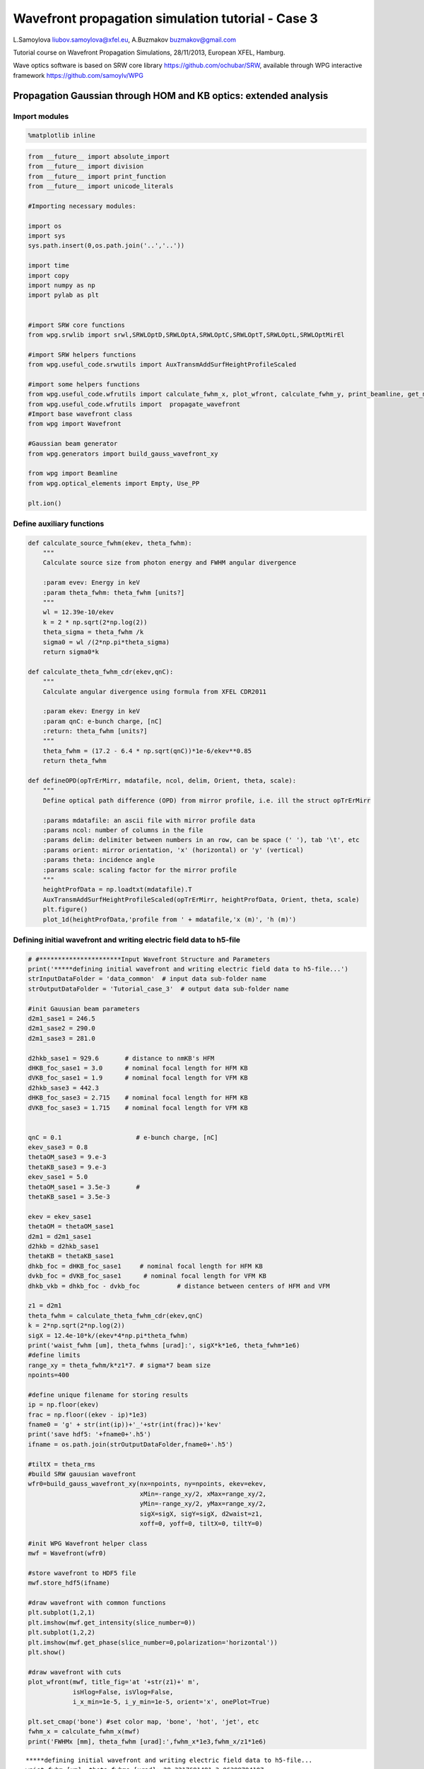 
Wavefront propagation simulation tutorial - Case 3
==================================================

L.Samoylova liubov.samoylova@xfel.eu, A.Buzmakov buzmakov@gmail.com

Tutorial course on Wavefront Propagation Simulations, 28/11/2013,
European XFEL, Hamburg.

Wave optics software is based on SRW core library
https://github.com/ochubar/SRW, available through WPG interactive
framework https://github.com/samoylv/WPG

Propagation Gaussian through HOM and KB optics: extended analysis
-----------------------------------------------------------------

Import modules
~~~~~~~~~~~~~~

.. code:: python

    %matplotlib inline

.. code:: python

    from __future__ import absolute_import
    from __future__ import division
    from __future__ import print_function
    from __future__ import unicode_literals
    
    #Importing necessary modules:
    
    import os
    import sys
    sys.path.insert(0,os.path.join('..','..'))
    
    import time
    import copy
    import numpy as np
    import pylab as plt
    
    
    #import SRW core functions
    from wpg.srwlib import srwl,SRWLOptD,SRWLOptA,SRWLOptC,SRWLOptT,SRWLOptL,SRWLOptMirEl
    
    #import SRW helpers functions
    from wpg.useful_code.srwutils import AuxTransmAddSurfHeightProfileScaled
    
    #import some helpers functions
    from wpg.useful_code.wfrutils import calculate_fwhm_x, plot_wfront, calculate_fwhm_y, print_beamline, get_mesh, plot_1d, plot_2d
    from wpg.useful_code.wfrutils import  propagate_wavefront
    #Import base wavefront class
    from wpg import Wavefront
    
    #Gaussian beam generator
    from wpg.generators import build_gauss_wavefront_xy
    
    from wpg import Beamline
    from wpg.optical_elements import Empty, Use_PP
    
    plt.ion()

Define auxiliary functions
~~~~~~~~~~~~~~~~~~~~~~~~~~

.. code:: python

    def calculate_source_fwhm(ekev, theta_fwhm):
        """
        Calculate source size from photon energy and FWHM angular divergence
        
        :param evev: Energy in keV
        :param theta_fwhm: theta_fwhm [units?] 
        """
        wl = 12.39e-10/ekev
        k = 2 * np.sqrt(2*np.log(2))
        theta_sigma = theta_fwhm /k
        sigma0 = wl /(2*np.pi*theta_sigma)
        return sigma0*k
    
    def calculate_theta_fwhm_cdr(ekev,qnC):
        """
        Calculate angular divergence using formula from XFEL CDR2011
        
        :param ekev: Energy in keV
        :param qnC: e-bunch charge, [nC]
        :return: theta_fwhm [units?]
        """
        theta_fwhm = (17.2 - 6.4 * np.sqrt(qnC))*1e-6/ekev**0.85
        return theta_fwhm
    
    def defineOPD(opTrErMirr, mdatafile, ncol, delim, Orient, theta, scale):
        """
        Define optical path difference (OPD) from mirror profile, i.e. ill the struct opTrErMirr
        
        :params mdatafile: an ascii file with mirror profile data
        :params ncol: number of columns in the file
        :params delim: delimiter between numbers in an row, can be space (' '), tab '\t', etc
        :params orient: mirror orientation, 'x' (horizontal) or 'y' (vertical)
        :params theta: incidence angle
        :params scale: scaling factor for the mirror profile    
        """
        heightProfData = np.loadtxt(mdatafile).T
        AuxTransmAddSurfHeightProfileScaled(opTrErMirr, heightProfData, Orient, theta, scale)
        plt.figure()
        plot_1d(heightProfData,'profile from ' + mdatafile,'x (m)', 'h (m)')


Defining initial wavefront and writing electric field data to h5-file
~~~~~~~~~~~~~~~~~~~~~~~~~~~~~~~~~~~~~~~~~~~~~~~~~~~~~~~~~~~~~~~~~~~~~

.. code:: python

    # #**********************Input Wavefront Structure and Parameters
    print('*****defining initial wavefront and writing electric field data to h5-file...')
    strInputDataFolder = 'data_common'  # input data sub-folder name
    strOutputDataFolder = 'Tutorial_case_3'  # output data sub-folder name
    
    #init Gauusian beam parameters
    d2m1_sase1 = 246.5
    d2m1_sase2 = 290.0
    d2m1_sase3 = 281.0
    
    d2hkb_sase1 = 929.6       # distance to nmKB's HFM
    dHKB_foc_sase1 = 3.0      # nominal focal length for HFM KB
    dVKB_foc_sase1 = 1.9      # nominal focal length for VFM KB
    d2hkb_sase3 = 442.3
    dHKB_foc_sase3 = 2.715    # nominal focal length for HFM KB
    dVKB_foc_sase3 = 1.715    # nominal focal length for VFM KB
    
    
    qnC = 0.1                    # e-bunch charge, [nC]
    ekev_sase3 = 0.8
    thetaOM_sase3 = 9.e-3
    thetaKB_sase3 = 9.e-3
    ekev_sase1 = 5.0
    thetaOM_sase1 = 3.5e-3       # 
    thetaKB_sase1 = 3.5e-3
    
    ekev = ekev_sase1
    thetaOM = thetaOM_sase1
    d2m1 = d2m1_sase1
    d2hkb = d2hkb_sase1
    thetaKB = thetaKB_sase1
    dhkb_foc = dHKB_foc_sase1     # nominal focal length for HFM KB
    dvkb_foc = dVKB_foc_sase1      # nominal focal length for VFM KB
    dhkb_vkb = dhkb_foc - dvkb_foc          # distance between centers of HFM and VFM
    
    z1 = d2m1
    theta_fwhm = calculate_theta_fwhm_cdr(ekev,qnC)
    k = 2*np.sqrt(2*np.log(2))
    sigX = 12.4e-10*k/(ekev*4*np.pi*theta_fwhm) 
    print('waist_fwhm [um], theta_fwhms [urad]:', sigX*k*1e6, theta_fwhm*1e6)
    #define limits
    range_xy = theta_fwhm/k*z1*7. # sigma*7 beam size
    npoints=400
    
    #define unique filename for storing results
    ip = np.floor(ekev)
    frac = np.floor((ekev - ip)*1e3)
    fname0 = 'g' + str(int(ip))+'_'+str(int(frac))+'kev'
    print('save hdf5: '+fname0+'.h5')
    ifname = os.path.join(strOutputDataFolder,fname0+'.h5')
    
    #tiltX = theta_rms
    #build SRW gauusian wavefront
    wfr0=build_gauss_wavefront_xy(nx=npoints, ny=npoints, ekev=ekev,
                                  xMin=-range_xy/2, xMax=range_xy/2,
                                  yMin=-range_xy/2, yMax=range_xy/2,
                                  sigX=sigX, sigY=sigX, d2waist=z1,
                                  xoff=0, yoff=0, tiltX=0, tiltY=0)    
    
    #init WPG Wavefront helper class
    mwf = Wavefront(wfr0)
    
    #store wavefront to HDF5 file 
    mwf.store_hdf5(ifname)
    
    #draw wavefront with common functions
    plt.subplot(1,2,1)
    plt.imshow(mwf.get_intensity(slice_number=0))
    plt.subplot(1,2,2)
    plt.imshow(mwf.get_phase(slice_number=0,polarization='horizontal'))
    plt.show()
    
    #draw wavefront with cuts
    plot_wfront(mwf, title_fig='at '+str(z1)+' m',
                isHlog=False, isVlog=False,
                i_x_min=1e-5, i_y_min=1e-5, orient='x', onePlot=True)
    
    plt.set_cmap('bone') #set color map, 'bone', 'hot', 'jet', etc
    fwhm_x = calculate_fwhm_x(mwf)
    print('FWHMx [mm], theta_fwhm [urad]:',fwhm_x*1e3,fwhm_x/z1*1e6)


.. parsed-literal::

    *****defining initial wavefront and writing electric field data to h5-file...
    waist_fwhm [um], theta_fwhms [urad]: 28.3217691481 3.86399794107
    save hdf5: g5_0kev.h5



.. image:: output_9_1.png


.. parsed-literal::

    FWHMx [mm]: 0.943784566665
    FWHMy [mm]: 0.943784566665
    Coordinates of center, [mm]: 0.0035480622807 0.0035480622807
    stepX, stepY [um]: 7.096124561394084 7.096124561394084 
    
    R-space
    FWHMx [mm], theta_fwhm [urad]: 0.943784566665 3.82874063556



.. image:: output_9_3.png


Defining optical beamline(s)
~~~~~~~~~~~~~~~~~~~~~~~~~~~~

.. code:: python

    print('*****Defining optical beamline(s) ...')
    
    z2 = d2hkb - d2m1
    
    DriftM1_KB = SRWLOptD(z2) #Drift from first offset mirror (M1) to exp hall
    horApM1 = 0.8*thetaOM
    opApM1 = SRWLOptA('r', 'a', horApM1, range_xy)  # clear aperture of the Offset Mirror(s)
    horApKB = 0.8 * thetaKB # Aperture of the KB system, CA 0.8 m
    opApKB = SRWLOptA('r', 'a', horApKB, horApKB)  # clear aperture of the Offset Mirror(s)
    
    #Wavefront Propagation Parameters:
    #[0]:  Auto-Resize (1) or not (0) Before propagation
    #[1]:  Auto-Resize (1) or not (0) After propagation
    #[2]:  Relative Precision for propagation with Auto-Resizing (1. is nominal)
    #[3]:  Allow (1) or not (0) for semi-analytical treatment of quadratic phase terms at propagation
    #[4]:  Do any Resizing on Fourier side, using FFT, (1) or not (0)
    #[5]:  Horizontal Range modification factor at Resizing (1. means no modification)
    #[6]:  Horizontal Resolution modification factor at Resizing
    #[7]:  Vertical Range modification factor at Resizing
    #[8]:  Vertical Resolution modification factor at Resizing
    #[9]:  Type of wavefront Shift before Resizing (not yet implemented)
    #[10]: New Horizontal wavefront Center position after Shift (not yet implemented)
    #[11]: New Vertical wavefront Center position after Shift (not yet implemented)
    #                 [ 0] [1] [2]  [3] [4] [5]  [6]  [7]  [8]  [9] [10] [11] 
    ppM1 =            [ 0,  0, 1.0,  0,  0, 1.0, 1.0, 1.0, 1.0,  0,  0,   0]
    ppTrErM1 =        [ 0,  0, 1.0,  0,  0, 1.0, 1.0, 1.0, 1.0,  0,  0,   0]
    ppDriftM1_KB =    [ 0,  0, 1.0,  1,  0, 2.4, 1.8, 2.4, 1.8,  0,  0,   0]
    ppApKB =          [ 0,  0, 1.0,  0,  0, 0.6, 8.0, 0.6, 4.0,  0,  0,   0]
    ppHKB =           [ 0,  0, 1.0,  1,  0, 1.0, 1.0, 1.0, 1.0,  0,  0,   0]
    ppTrErHKB =       [ 0,  0, 1.0,  0,  0, 1.0, 1.0, 1.0, 1.0,  0,  0,   0]
    ppDrift_HKB_foc = [ 0,  0, 1.0,  1,  0, 1.0, 1.0, 1.0, 1.0,  0,  0,   0]
    ppDrift_KB =      [ 0,  0, 1.0,  1,  0, 1.0, 1.0, 1.0, 1.0,  0,  0,   0]
    ppVKB =           [ 0,  0, 1.0,  0,  0, 1.0, 1.0, 1.0, 1.0,  0,  0,   0]
    ppTrErVKB =       [ 0,  0, 1.0,  0,  0, 1.0, 1.0, 1.0, 1.0,  0,  0,   0]
    ppDrift_foc =     [ 0,  0, 1.0,  1,  0, 1.0, 1.0, 1.0, 1.0,  0,  0,   0]
    #ppFin  =          [ 0,  0, 1.0,  0,  0, 0.05,5.0, 0.05,5.0,  0,  0,   0]
    ppFin =           [ 0,  0, 1.0,  0,  1, .01, 20.0, .01, 20.0,  0,  0,   0]
    
    optBL0 = SRWLOptC([opApM1,  DriftM1_KB], 
                        [ppM1,ppDriftM1_KB]) 
    
    scale = 2     #5 mirror profile scaling factor 
    print('*****HOM1 data for BL1 beamline ')
    opTrErM1 = SRWLOptT(1500, 100, horApM1, range_xy)
    #defineOPD(opTrErM1, os.path.join(strInputDataFolder,'mirror1.dat'), 2, '\t', 'x',  thetaOM, scale)
    defineOPD(opTrErM1, os.path.join(strInputDataFolder,'mirror2.dat'), 2, ' ', 'x',  thetaOM, scale)
    opdTmp=np.array(opTrErM1.arTr)[1::2].reshape(opTrErM1.mesh.ny,opTrErM1.mesh.nx)
    plt.figure()
    plot_2d(opdTmp, opTrErM1.mesh.xStart*1e3,opTrErM1.mesh.xFin*1e3,opTrErM1.mesh.yStart*1e3,opTrErM1.mesh.yFin*1e3,
            'OPD [m]', 'x (mm)', 'y (mm)')  
    
    optBL1 = SRWLOptC([opApM1,opTrErM1,  DriftM1_KB], 
                        [ppM1,ppTrErM1,ppDriftM1_KB]) 
    
    dhkb_vkb = dhkb_foc - dvkb_foc          # distance between centers of HFM and VFM
    d2vkb = d2hkb +  dhkb_vkb
    vkbfoc =  1. /(1./dvkb_foc + 1. / d2vkb) # for thin lens approx
    hkbfoc =  1. /(1./dhkb_foc + 1. / d2hkb) # for thin lens approx 
    
    z3 = dhkb_vkb
    z4 = vkbfoc #distance to focal plane
    
    #HKB = SRWLOptMirEl(_p=d2hkb, _q=dhkb_foc, _ang_graz=thetaKB, _r_sag=1.e+40, _size_tang=0.85, _nvx=cos(thetaKB), _nvy=0, _nvz=-sin(thetaKB), _tvx=-sin(thetaKB), _tvy=0, _x=0, _y=0, _treat_in_out=1) #HKB Ellipsoidal Mirror
    #VKB = SRWLOptMirEl(_p=d2vkb, _q=dvkb_foc, _ang_graz=thetaKB, _r_sag=1.e+40, _size_tang=0.85, _nvx=0, _nvy=cos(thetaKB), _nvz=-sin(thetaKB), _tvx=0, _tvy=-sin(thetaKB), _x=0, _y=0, _treat_in_out=1) #VKB Ellipsoidal Mirror
    HKB = SRWLOptL(hkbfoc) #HKB as Thin Lens
    VKB = SRWLOptL(1e23,vkbfoc) #VKB as Thin Lens
    Drift_KB  = SRWLOptD(z3)
    Drift_foc = SRWLOptD(z4)
    optBL2 = SRWLOptC([opApM1,opTrErM1,  DriftM1_KB,opApKB, HKB,   Drift_KB,  VKB,  Drift_foc], 
                        [ppM1,ppTrErM1,ppDriftM1_KB,ppApKB,ppHKB,ppDrift_KB,ppVKB,ppDrift_foc,ppFin]) 



.. parsed-literal::

    *****Defining optical beamline(s) ...
    *****HOM1 data for BL1 beamline 



.. image:: output_11_1.png



.. image:: output_11_2.png


Propagating through BL0 beamline. Ideal mirror: HOM as an aperture
~~~~~~~~~~~~~~~~~~~~~~~~~~~~~~~~~~~~~~~~~~~~~~~~~~~~~~~~~~~~~~~~~~

.. code:: python

    print('*****Ideal mirror: HOM as an aperture')
    bPlotted = False
    isHlog = False
    isVlog = False
    bSaved = True
    optBL = optBL0
    strBL = 'bl0'
    pos_title = 'at exp hall wall'
    print('*****setting-up optical elements, beamline:', strBL)
    bl = Beamline(optBL)
    print(bl)
    
    if bSaved:
        out_file_name = os.path.join(strOutputDataFolder, fname0+'_'+strBL+'.h5')
        print('save hdf5:', out_file_name)
    else:
        out_file_name = None
        
    startTime = time.time()
    mwf = propagate_wavefront(ifname, bl,out_file_name)
    print('propagation lasted:', round((time.time() - startTime) / 6.) / 10., 'min')


.. parsed-literal::

    *****Ideal mirror: HOM as an aperture
    *****setting-up optical elements, beamline: bl0
    Optical Element: Aperture / Obstacle
    Prop. parameters = [0, 0, 1.0, 0, 0, 1.0, 1.0, 1.0, 1.0, 0, 0, 0]
    	Dx = 0.0028000000000000004
    	Dy = 0.0028313537
    	ap_or_ob = a
    	shape = r
    	x = 0
    	y = 0
    	
    Optical Element: Drift Space
    Prop. parameters = [0, 0, 1.0, 1, 0, 2.4, 1.8, 2.4, 1.8, 0, 0, 0]
    	L = 683.1
    	treat = 0
    	
    
    save hdf5: Tutorial_case_3/g5_0kev_bl0.h5
    Optical Element: Aperture / Obstacle
    Prop. parameters = [0, 0, 1.0, 0, 0, 1.0, 1.0, 1.0, 1.0, 0, 0, 0]
    	Dx = 0.0028000000000000004
    	Dy = 0.0028313537
    	ap_or_ob = a
    	shape = r
    	x = 0
    	y = 0
    	
    Optical Element: Drift Space
    Prop. parameters = [0, 0, 1.0, 1, 0, 2.4, 1.8, 2.4, 1.8, 0, 0, 0]
    	L = 683.1
    	treat = 0
    	
    
    *****reading wavefront from h5 file...
    R-space
    nx   400  range_x [-1.4e+00, 1.4e+00] mm
    ny   400  range_y [-1.4e+00, 1.4e+00] mm
    *****propagating wavefront (with resizing)...
    save hdf5: Tutorial_case_3/g5_0kev_bl0.h5
    done
    propagation lasted: 0.1 min


.. code:: python

    print('*****Ideal mirror: HOM as an aperture')
    plot_wfront(mwf, 'at '+str(z1+z2)+' m',False, False, 1e-5,1e-5,'x', True)
    #plt.set_cmap('bone') #set color map, 'bone', 'hot', 'jet', etc
    plt.axis('tight')    
    print('FWHMx [mm], theta_fwhm [urad]:',calculate_fwhm_x(mwf)*1e3,calculate_fwhm_x(mwf)/(z1+z2)*1e6)
    print('FWHMy [mm], theta_fwhm [urad]:',calculate_fwhm_y(mwf)*1e3,calculate_fwhm_y(mwf)/(z1+z2)*1e6)


.. parsed-literal::

    *****Ideal mirror: HOM as an aperture
    FWHMx [mm]: 3.58585062243
    FWHMy [mm]: 3.55209077523
    Coordinates of center, [mm]: -0.0489384079984 0.0134209978913
    stepX, stepY [um]: 8.897892363337482 8.94733192752122 
    
    R-space
    FWHMx [mm], theta_fwhm [urad]: 3.58585062243 3.85741245958
    FWHMy [mm], theta_fwhm [urad]: 3.55209077523 3.8210959286



.. image:: output_14_1.png


Propagating through BL1 beamline. Imperfect mirror, at KB aperture
~~~~~~~~~~~~~~~~~~~~~~~~~~~~~~~~~~~~~~~~~~~~~~~~~~~~~~~~~~~~~~~~~~

.. code:: python

    print('*****Imperfect HOM mirror, at KB aperture')
    bPlotted = False
    isHlog = True
    isVlog = False
    bSaved = False
    optBL = optBL1
    strBL = 'bl1'
    pos_title = 'at exp hall wall'
    print('*****setting-up optical elements, beamline:', strBL)
    bl = Beamline(optBL)
    print(bl)
    
    if bSaved:
        out_file_name = os.path.join(strOutputDataFolder, fname0+'_'+strBL+'.h5')
        print('save hdf5:', out_file_name)
    else:
        out_file_name = None
        
    startTime = time.time()
    mwf = propagate_wavefront(ifname, bl,out_file_name)
    print('propagation lasted:', round((time.time() - startTime) / 6.) / 10., 'min')


.. parsed-literal::

    *****Imperfect HOM mirror, at KB aperture
    *****setting-up optical elements, beamline: bl1
    Optical Element: Aperture / Obstacle
    Prop. parameters = [0, 0, 1.0, 0, 0, 1.0, 1.0, 1.0, 1.0, 0, 0, 0]
    	Dx = 0.0028000000000000004
    	Dy = 0.0028313537
    	ap_or_ob = a
    	shape = r
    	x = 0
    	y = 0
    	
    Optical Element: Transmission (generic)
    Prop. parameters = [0, 0, 1.0, 0, 0, 1.0, 1.0, 1.0, 1.0, 0, 0, 0]
    	Fx = 1e+23
    	Fy = 1e+23
    	arTr = array of size 300000
    	extTr = 0
    	mesh = Radiation Mesh (Sampling)
    		arSurf = None
    		eFin = 0
    		eStart = 0
    		hvx = 1
    		hvy = 0
    		hvz = 0
    		ne = 1
    		nvx = 0
    		nvy = 0
    		nvz = 1
    		nx = 1500
    		ny = 100
    		xFin = 0.0014000000000000002
    		xStart = -0.0014000000000000002
    		yFin = 0.00141567685
    		yStart = -0.00141567685
    		zStart = 0
    	
    	
    Optical Element: Drift Space
    Prop. parameters = [0, 0, 1.0, 1, 0, 2.4, 1.8, 2.4, 1.8, 0, 0, 0]
    	L = 683.1
    	treat = 0
    	
    
    Optical Element: Aperture / Obstacle
    Prop. parameters = [0, 0, 1.0, 0, 0, 1.0, 1.0, 1.0, 1.0, 0, 0, 0]
    	Dx = 0.0028000000000000004
    	Dy = 0.0028313537
    	ap_or_ob = a
    	shape = r
    	x = 0
    	y = 0
    	
    Optical Element: Transmission (generic)
    Prop. parameters = [0, 0, 1.0, 0, 0, 1.0, 1.0, 1.0, 1.0, 0, 0, 0]
    	Fx = 1e+23
    	Fy = 1e+23
    	arTr = array of size 300000
    	extTr = 0
    	mesh = Radiation Mesh (Sampling)
    		arSurf = None
    		eFin = 0
    		eStart = 0
    		hvx = 1
    		hvy = 0
    		hvz = 0
    		ne = 1
    		nvx = 0
    		nvy = 0
    		nvz = 1
    		nx = 1500
    		ny = 100
    		xFin = 0.0014000000000000002
    		xStart = -0.0014000000000000002
    		yFin = 0.00141567685
    		yStart = -0.00141567685
    		zStart = 0
    	
    	
    Optical Element: Drift Space
    Prop. parameters = [0, 0, 1.0, 1, 0, 2.4, 1.8, 2.4, 1.8, 0, 0, 0]
    	L = 683.1
    	treat = 0
    	
    
    *****reading wavefront from h5 file...
    R-space
    nx   400  range_x [-1.4e+00, 1.4e+00] mm
    ny   400  range_y [-1.4e+00, 1.4e+00] mm
    *****propagating wavefront (with resizing)...
    done
    propagation lasted: 0.1 min


.. code:: python

    print('*****Imperfect HOM mirror, at KB aperture')
    plot_wfront(mwf, 'at '+str(z1+z2)+' m',False, False, 1e-5,1e-5,'x', True)
    #plt.set_cmap('bone') #set color map, 'bone', 'hot', etc
    plt.axis('tight')    
    print('FWHMx [mm], theta_fwhm [urad]:',calculate_fwhm_x(mwf)*1e3,calculate_fwhm_x(mwf)/(z1+z2)*1e6)
    print('FWHMy [mm], theta_fwhm [urad]:',calculate_fwhm_y(mwf)*1e3,calculate_fwhm_y(mwf)/(z1+z2)*1e6)


.. parsed-literal::

    *****Imperfect HOM mirror, at KB aperture
    FWHMx [mm]: 2.89758221191
    FWHMy [mm]: 3.55209077523
    Coordinates of center, [mm]: -0.968117421268 0.0134209978913
    stepX, stepY [um]: 13.540103793954389 8.94733192752122 
    
    R-space
    FWHMx [mm], theta_fwhm [urad]: 2.89758221191 3.11702045171
    FWHMy [mm], theta_fwhm [urad]: 3.55209077523 3.8210959286



.. image:: output_17_1.png


Propagating through BL2 beamline. Focused beam: perfect KB
~~~~~~~~~~~~~~~~~~~~~~~~~~~~~~~~~~~~~~~~~~~~~~~~~~~~~~~~~~

.. code:: python

    print('*****Focused beam: perfect KB')
    bSaved = False
    z3 = dhkb_vkb
    z4 = dvkb_foc 
    z4 = vkbfoc #distance to focal plane
    
    #HKB = SRWLOptMirEl(_p=d2hkb, _q=dhkb_foc, _ang_graz=thetaKB, _r_sag=1.e+40, _size_tang=0.85, _nvx=cos(thetaKB), _nvy=0, _nvz=-sin(thetaKB), _tvx=-sin(thetaKB), _tvy=0, _x=0, _y=0, _treat_in_out=1) #HKB Ellipsoidal Mirror
    #VKB = SRWLOptMirEl(_p=d2vkb, _q=dvkb_foc, _ang_graz=thetaKB, _r_sag=1.e+40, _size_tang=0.85, _nvx=0, _nvy=cos(thetaKB), _nvz=-sin(thetaKB), _tvx=0, _tvy=-sin(thetaKB), _x=0, _y=0, _treat_in_out=1) #VKB Ellipsoidal Mirror
    #HKB = SRWLOptL(hkbfoc) #HKB as Thin Lens
    #VKB = SRWLOptL(1e23,vkbfoc) #VKB as Thin Lens
    Drift_foc = SRWLOptD(dvkb_foc)
    #optBL2 = SRWLOptC([opApM1,  DriftM1_KB,opApKB, HKB,   Drift_KB,  VKB,  Drift_foc], 
    #                    [ppM1,ppDriftM1_KB,ppApKB,ppHKB,ppDrift_KB,ppVKB,ppDrift_foc,ppFin]) 
    optBL2 = SRWLOptC([opApM1,opTrErM1,  DriftM1_KB,opApKB, HKB,   Drift_KB,  VKB,  Drift_foc], 
                        [ppM1,ppTrErM1,ppDriftM1_KB,ppApKB,ppHKB,ppDrift_KB,ppVKB,ppDrift_foc]) 
    optBL = optBL2
    strBL = 'bl2'
    pos_title = 'at sample position'
    print('*****setting-up optical elements, beamline:', strBL)
    bl = Beamline(optBL)
    bl.append(Empty(), Use_PP(zoom=0.02, sampling=5.0))
    print(bl)
    
    if bSaved:
        out_file_name = os.path.join(strOutputDataFolder, fname0+'_'+strBL+'.h5')
        print('save hdf5:', out_file_name)
    else:
        out_file_name = None
        
    startTime = time.time()
    mwf = propagate_wavefront(ifname, bl,out_file_name)
    print('propagation lasted:', round((time.time() - startTime) / 6.) / 10., 'min')


.. parsed-literal::

    *****Focused beam: perfect KB
    *****setting-up optical elements, beamline: bl2
    Optical Element: Aperture / Obstacle
    Prop. parameters = [0, 0, 1.0, 0, 0, 1.0, 1.0, 1.0, 1.0, 0, 0, 0]
    	Dx = 0.0028000000000000004
    	Dy = 0.0028313537
    	ap_or_ob = a
    	shape = r
    	x = 0
    	y = 0
    	
    Optical Element: Transmission (generic)
    Prop. parameters = [0, 0, 1.0, 0, 0, 1.0, 1.0, 1.0, 1.0, 0, 0, 0]
    	Fx = 1e+23
    	Fy = 1e+23
    	arTr = array of size 300000
    	extTr = 0
    	mesh = Radiation Mesh (Sampling)
    		arSurf = None
    		eFin = 0
    		eStart = 0
    		hvx = 1
    		hvy = 0
    		hvz = 0
    		ne = 1
    		nvx = 0
    		nvy = 0
    		nvz = 1
    		nx = 1500
    		ny = 100
    		xFin = 0.0014000000000000002
    		xStart = -0.0014000000000000002
    		yFin = 0.00141567685
    		yStart = -0.00141567685
    		zStart = 0
    	
    	
    Optical Element: Drift Space
    Prop. parameters = [0, 0, 1.0, 1, 0, 2.4, 1.8, 2.4, 1.8, 0, 0, 0]
    	L = 683.1
    	treat = 0
    	
    Optical Element: Aperture / Obstacle
    Prop. parameters = [0, 0, 1.0, 0, 0, 0.6, 8.0, 0.6, 4.0, 0, 0, 0]
    	Dx = 0.0028000000000000004
    	Dy = 0.0028000000000000004
    	ap_or_ob = a
    	shape = r
    	x = 0
    	y = 0
    	
    Optical Element: Thin Lens
    Prop. parameters = [0, 0, 1.0, 1, 0, 1.0, 1.0, 1.0, 1.0, 0, 0, 0]
    	Fx = 2.9903495603688612
    	Fy = 1e+23
    	x = 0
    	y = 0
    	
    Optical Element: Drift Space
    Prop. parameters = [0, 0, 1.0, 1, 0, 1.0, 1.0, 1.0, 1.0, 0, 0, 0]
    	L = 1.1
    	treat = 0
    	
    Optical Element: Thin Lens
    Prop. parameters = [0, 0, 1.0, 0, 0, 1.0, 1.0, 1.0, 1.0, 0, 0, 0]
    	Fx = 1e+23
    	Fy = 1.8961291014368435
    	x = 0
    	y = 0
    	
    Optical Element: Drift Space
    Prop. parameters = [0, 0, 1.0, 1, 0, 1.0, 1.0, 1.0, 1.0, 0, 0, 0]
    	L = 1.9
    	treat = 0
    	
    Optical element: Empty.
        This is empty propagator used for sampling and zooming wavefront
        
    Prop. parameters = [0, 0, 1.0, 0, 0, 0.02, 5.0, 0.02, 5.0, 0, 0, 0]
    	
    
    Optical Element: Aperture / Obstacle
    Prop. parameters = [0, 0, 1.0, 0, 0, 1.0, 1.0, 1.0, 1.0, 0, 0, 0]
    	Dx = 0.0028000000000000004
    	Dy = 0.0028313537
    	ap_or_ob = a
    	shape = r
    	x = 0
    	y = 0
    	
    Optical Element: Transmission (generic)
    Prop. parameters = [0, 0, 1.0, 0, 0, 1.0, 1.0, 1.0, 1.0, 0, 0, 0]
    	Fx = 1e+23
    	Fy = 1e+23
    	arTr = array of size 300000
    	extTr = 0
    	mesh = Radiation Mesh (Sampling)
    		arSurf = None
    		eFin = 0
    		eStart = 0
    		hvx = 1
    		hvy = 0
    		hvz = 0
    		ne = 1
    		nvx = 0
    		nvy = 0
    		nvz = 1
    		nx = 1500
    		ny = 100
    		xFin = 0.0014000000000000002
    		xStart = -0.0014000000000000002
    		yFin = 0.00141567685
    		yStart = -0.00141567685
    		zStart = 0
    	
    	
    Optical Element: Drift Space
    Prop. parameters = [0, 0, 1.0, 1, 0, 2.4, 1.8, 2.4, 1.8, 0, 0, 0]
    	L = 683.1
    	treat = 0
    	
    Optical Element: Aperture / Obstacle
    Prop. parameters = [0, 0, 1.0, 0, 0, 0.6, 8.0, 0.6, 4.0, 0, 0, 0]
    	Dx = 0.0028000000000000004
    	Dy = 0.0028000000000000004
    	ap_or_ob = a
    	shape = r
    	x = 0
    	y = 0
    	
    Optical Element: Thin Lens
    Prop. parameters = [0, 0, 1.0, 1, 0, 1.0, 1.0, 1.0, 1.0, 0, 0, 0]
    	Fx = 2.9903495603688612
    	Fy = 1e+23
    	x = 0
    	y = 0
    	
    Optical Element: Drift Space
    Prop. parameters = [0, 0, 1.0, 1, 0, 1.0, 1.0, 1.0, 1.0, 0, 0, 0]
    	L = 1.1
    	treat = 0
    	
    Optical Element: Thin Lens
    Prop. parameters = [0, 0, 1.0, 0, 0, 1.0, 1.0, 1.0, 1.0, 0, 0, 0]
    	Fx = 1e+23
    	Fy = 1.8961291014368435
    	x = 0
    	y = 0
    	
    Optical Element: Drift Space
    Prop. parameters = [0, 0, 1.0, 1, 0, 1.0, 1.0, 1.0, 1.0, 0, 0, 0]
    	L = 1.9
    	treat = 0
    	
    Optical element: Empty.
        This is empty propagator used for sampling and zooming wavefront
        
    Prop. parameters = [0, 0, 1.0, 0, 0, 0.02, 5.0, 0.02, 5.0, 0, 0, 0]
    	
    
    *****reading wavefront from h5 file...
    R-space
    nx   400  range_x [-1.4e+00, 1.4e+00] mm
    ny   400  range_y [-1.4e+00, 1.4e+00] mm
    *****propagating wavefront (with resizing)...
    done
    propagation lasted: 1.6 min


.. code:: python

    print('*****Focused beam: Focused beam: perfect KB')
    bOnePlot = True
    isHlog = False
    isVlog = False
    plot_wfront(mwf, 'at '+str(z1+z2+z3+z4)+' m',isHlog, isVlog, 1e-5,1e-5,'x', bOnePlot)
    #plt.set_cmap('bone') #set color map, 'bone', 'hot', etc
    plt.axis('tight')    
    print('FWHMx [um], FWHMy [um]:',calculate_fwhm_x(mwf)*1e6,calculate_fwhm_y(mwf)*1e6)


.. parsed-literal::

    *****Focused beam: Focused beam: perfect KB
    FWHMx [mm]: 0.000234193434075
    FWHMy [mm]: 0.000152352450272
    Coordinates of center, [mm]: -3.19354682829e-05 1.55461683951e-06
    stepX, stepY [um]: 0.001935482926236052 0.0031092336790285112 
    
    R-space
    FWHMx [um], FWHMy [um]: 0.234193434075 0.152352450272



.. image:: output_20_1.png


.. code:: python

    print('*****HKB data  ')
    scale = 2 #scaling factor of mirror
    opTrErHKB = SRWLOptT(1500, 100, horApKB, horApKB)
    defineOPD(opTrErHKB, os.path.join(strInputDataFolder,'mirror1.dat'), 2, '\t', 'x',  thetaOM, scale)
    opdTmp=np.array(opTrErHKB.arTr)[1::2].reshape(opTrErHKB.mesh.ny,opTrErHKB.mesh.nx)
    plt.figure()
    plot_2d(opdTmp, opTrErM1.mesh.xStart*1e3,opTrErM1.mesh.xFin*1e3,opTrErM1.mesh.yStart*1e3,opTrErM1.mesh.yFin*1e3,
            'OPD [m]', 'x (mm)', 'y (mm)')  
    print('*****VKB data  ')
    opTrErVKB = SRWLOptT(100, 1500, horApKB, horApKB)
    defineOPD(opTrErVKB, os.path.join(strInputDataFolder,'mirror2.dat'), 2, ' ', 'y',  thetaOM, scale)
    opdTmp=np.array(opTrErVKB.arTr)[1::2].reshape(opTrErVKB.mesh.ny,opTrErVKB.mesh.nx)
    plt.figure()
    plot_2d(opdTmp, opTrErVKB.mesh.xStart*1e3,opTrErVKB.mesh.xFin*1e3,opTrErVKB.mesh.yStart*1e3,opTrErVKB.mesh.yFin*1e3,
            'OPD [m]', 'x (mm)', 'y (mm)')  


.. parsed-literal::

    *****HKB data  
    *****VKB data  



.. image:: output_21_1.png



.. image:: output_21_2.png



.. image:: output_21_3.png



.. image:: output_21_4.png


.. code:: python

    print('*****Focused beam on focus: imperfect KB')
    z3 = dhkb_vkb
    z4 = dvkb_foc #distance to focal plane
    #z4 = vkbfoc  #focus distance of lens
    
    #HKB = SRWLOptMirEl(_p=d2hkb, _q=dhkb_foc, _ang_graz=thetaKB, _r_sag=1.e+40, _size_tang=0.85, _nvx=cos(thetaKB), _nvy=0, _nvz=-sin(thetaKB), _tvx=-sin(thetaKB), _tvy=0, _x=0, _y=0, _treat_in_out=1) #HKB Ellipsoidal Mirror
    #VKB = SRWLOptMirEl(_p=d2vkb, _q=dvkb_foc, _ang_graz=thetaKB, _r_sag=1.e+40, _size_tang=0.85, _nvx=0, _nvy=cos(thetaKB), _nvz=-sin(thetaKB), _tvx=0, _tvy=-sin(thetaKB), _x=0, _y=0, _treat_in_out=1) #VKB Ellipsoidal Mirror
    #HKB = SRWLOptL(hkbfoc) #HKB as Thin Lens
    #VKB = SRWLOptL(1e23,vkbfoc) #VKB as Thin Lens
    Drift_foc = SRWLOptD(z4)
    optBL2 = SRWLOptC([opApM1,opTrErM1,  DriftM1_KB,opApKB, HKB,opTrErHKB,  Drift_KB,  VKB,opTrErVKB,  Drift_foc], 
                        [ppM1,ppTrErM1,ppDriftM1_KB,ppApKB,ppHKB,ppTrErM1,ppDrift_KB,ppVKB,ppTrErM1, ppDrift_foc]) 
    optBL = optBL2
    
    
    bl = Beamline(optBL)
    bl.append(Empty(), Use_PP(zoom=0.02, sampling=5.0))
    
    print(bl)
    
    if bSaved:
        out_file_name = os.path.join(strOutputDataFolder, fname0+'_'+strBL+'.h5')
        print('save hdf5:', out_file_name)
    else:
        out_file_name = None
        
    startTime = time.time()
    mwf = propagate_wavefront(ifname, bl,out_file_name)
    print('propagation lasted:', round((time.time() - startTime) / 6.) / 10., 'min')


.. parsed-literal::

    *****Focused beam on focus: imperfect KB
    Optical Element: Aperture / Obstacle
    Prop. parameters = [0, 0, 1.0, 0, 0, 1.0, 1.0, 1.0, 1.0, 0, 0, 0]
    	Dx = 0.0028000000000000004
    	Dy = 0.0028313537
    	ap_or_ob = a
    	shape = r
    	x = 0
    	y = 0
    	
    Optical Element: Transmission (generic)
    Prop. parameters = [0, 0, 1.0, 0, 0, 1.0, 1.0, 1.0, 1.0, 0, 0, 0]
    	Fx = 1e+23
    	Fy = 1e+23
    	arTr = array of size 300000
    	extTr = 0
    	mesh = Radiation Mesh (Sampling)
    		arSurf = None
    		eFin = 0
    		eStart = 0
    		hvx = 1
    		hvy = 0
    		hvz = 0
    		ne = 1
    		nvx = 0
    		nvy = 0
    		nvz = 1
    		nx = 1500
    		ny = 100
    		xFin = 0.0014000000000000002
    		xStart = -0.0014000000000000002
    		yFin = 0.00141567685
    		yStart = -0.00141567685
    		zStart = 0
    	
    	
    Optical Element: Drift Space
    Prop. parameters = [0, 0, 1.0, 1, 0, 2.4, 1.8, 2.4, 1.8, 0, 0, 0]
    	L = 683.1
    	treat = 0
    	
    Optical Element: Aperture / Obstacle
    Prop. parameters = [0, 0, 1.0, 0, 0, 0.6, 8.0, 0.6, 4.0, 0, 0, 0]
    	Dx = 0.0028000000000000004
    	Dy = 0.0028000000000000004
    	ap_or_ob = a
    	shape = r
    	x = 0
    	y = 0
    	
    Optical Element: Thin Lens
    Prop. parameters = [0, 0, 1.0, 1, 0, 1.0, 1.0, 1.0, 1.0, 0, 0, 0]
    	Fx = 2.9903495603688612
    	Fy = 1e+23
    	x = 0
    	y = 0
    	
    Optical Element: Transmission (generic)
    Prop. parameters = [0, 0, 1.0, 0, 0, 1.0, 1.0, 1.0, 1.0, 0, 0, 0]
    	Fx = 1e+23
    	Fy = 1e+23
    	arTr = array of size 300000
    	extTr = 0
    	mesh = Radiation Mesh (Sampling)
    		arSurf = None
    		eFin = 0
    		eStart = 0
    		hvx = 1
    		hvy = 0
    		hvz = 0
    		ne = 1
    		nvx = 0
    		nvy = 0
    		nvz = 1
    		nx = 1500
    		ny = 100
    		xFin = 0.0014000000000000002
    		xStart = -0.0014000000000000002
    		yFin = 0.0014000000000000002
    		yStart = -0.0014000000000000002
    		zStart = 0
    	
    	
    Optical Element: Drift Space
    Prop. parameters = [0, 0, 1.0, 1, 0, 1.0, 1.0, 1.0, 1.0, 0, 0, 0]
    	L = 1.1
    	treat = 0
    	
    Optical Element: Thin Lens
    Prop. parameters = [0, 0, 1.0, 0, 0, 1.0, 1.0, 1.0, 1.0, 0, 0, 0]
    	Fx = 1e+23
    	Fy = 1.8961291014368435
    	x = 0
    	y = 0
    	
    Optical Element: Transmission (generic)
    Prop. parameters = [0, 0, 1.0, 0, 0, 1.0, 1.0, 1.0, 1.0, 0, 0, 0]
    	Fx = 1e+23
    	Fy = 1e+23
    	arTr = array of size 300000
    	extTr = 0
    	mesh = Radiation Mesh (Sampling)
    		arSurf = None
    		eFin = 0
    		eStart = 0
    		hvx = 1
    		hvy = 0
    		hvz = 0
    		ne = 1
    		nvx = 0
    		nvy = 0
    		nvz = 1
    		nx = 100
    		ny = 1500
    		xFin = 0.0014000000000000002
    		xStart = -0.0014000000000000002
    		yFin = 0.0014000000000000002
    		yStart = -0.0014000000000000002
    		zStart = 0
    	
    	
    Optical Element: Drift Space
    Prop. parameters = [0, 0, 1.0, 1, 0, 1.0, 1.0, 1.0, 1.0, 0, 0, 0]
    	L = 1.9
    	treat = 0
    	
    Optical element: Empty.
        This is empty propagator used for sampling and zooming wavefront
        
    Prop. parameters = [0, 0, 1.0, 0, 0, 0.02, 5.0, 0.02, 5.0, 0, 0, 0]
    	
    
    Optical Element: Aperture / Obstacle
    Prop. parameters = [0, 0, 1.0, 0, 0, 1.0, 1.0, 1.0, 1.0, 0, 0, 0]
    	Dx = 0.0028000000000000004
    	Dy = 0.0028313537
    	ap_or_ob = a
    	shape = r
    	x = 0
    	y = 0
    	
    Optical Element: Transmission (generic)
    Prop. parameters = [0, 0, 1.0, 0, 0, 1.0, 1.0, 1.0, 1.0, 0, 0, 0]
    	Fx = 1e+23
    	Fy = 1e+23
    	arTr = array of size 300000
    	extTr = 0
    	mesh = Radiation Mesh (Sampling)
    		arSurf = None
    		eFin = 0
    		eStart = 0
    		hvx = 1
    		hvy = 0
    		hvz = 0
    		ne = 1
    		nvx = 0
    		nvy = 0
    		nvz = 1
    		nx = 1500
    		ny = 100
    		xFin = 0.0014000000000000002
    		xStart = -0.0014000000000000002
    		yFin = 0.00141567685
    		yStart = -0.00141567685
    		zStart = 0
    	
    	
    Optical Element: Drift Space
    Prop. parameters = [0, 0, 1.0, 1, 0, 2.4, 1.8, 2.4, 1.8, 0, 0, 0]
    	L = 683.1
    	treat = 0
    	
    Optical Element: Aperture / Obstacle
    Prop. parameters = [0, 0, 1.0, 0, 0, 0.6, 8.0, 0.6, 4.0, 0, 0, 0]
    	Dx = 0.0028000000000000004
    	Dy = 0.0028000000000000004
    	ap_or_ob = a
    	shape = r
    	x = 0
    	y = 0
    	
    Optical Element: Thin Lens
    Prop. parameters = [0, 0, 1.0, 1, 0, 1.0, 1.0, 1.0, 1.0, 0, 0, 0]
    	Fx = 2.9903495603688612
    	Fy = 1e+23
    	x = 0
    	y = 0
    	
    Optical Element: Transmission (generic)
    Prop. parameters = [0, 0, 1.0, 0, 0, 1.0, 1.0, 1.0, 1.0, 0, 0, 0]
    	Fx = 1e+23
    	Fy = 1e+23
    	arTr = array of size 300000
    	extTr = 0
    	mesh = Radiation Mesh (Sampling)
    		arSurf = None
    		eFin = 0
    		eStart = 0
    		hvx = 1
    		hvy = 0
    		hvz = 0
    		ne = 1
    		nvx = 0
    		nvy = 0
    		nvz = 1
    		nx = 1500
    		ny = 100
    		xFin = 0.0014000000000000002
    		xStart = -0.0014000000000000002
    		yFin = 0.0014000000000000002
    		yStart = -0.0014000000000000002
    		zStart = 0
    	
    	
    Optical Element: Drift Space
    Prop. parameters = [0, 0, 1.0, 1, 0, 1.0, 1.0, 1.0, 1.0, 0, 0, 0]
    	L = 1.1
    	treat = 0
    	
    Optical Element: Thin Lens
    Prop. parameters = [0, 0, 1.0, 0, 0, 1.0, 1.0, 1.0, 1.0, 0, 0, 0]
    	Fx = 1e+23
    	Fy = 1.8961291014368435
    	x = 0
    	y = 0
    	
    Optical Element: Transmission (generic)
    Prop. parameters = [0, 0, 1.0, 0, 0, 1.0, 1.0, 1.0, 1.0, 0, 0, 0]
    	Fx = 1e+23
    	Fy = 1e+23
    	arTr = array of size 300000
    	extTr = 0
    	mesh = Radiation Mesh (Sampling)
    		arSurf = None
    		eFin = 0
    		eStart = 0
    		hvx = 1
    		hvy = 0
    		hvz = 0
    		ne = 1
    		nvx = 0
    		nvy = 0
    		nvz = 1
    		nx = 100
    		ny = 1500
    		xFin = 0.0014000000000000002
    		xStart = -0.0014000000000000002
    		yFin = 0.0014000000000000002
    		yStart = -0.0014000000000000002
    		zStart = 0
    	
    	
    Optical Element: Drift Space
    Prop. parameters = [0, 0, 1.0, 1, 0, 1.0, 1.0, 1.0, 1.0, 0, 0, 0]
    	L = 1.9
    	treat = 0
    	
    Optical element: Empty.
        This is empty propagator used for sampling and zooming wavefront
        
    Prop. parameters = [0, 0, 1.0, 0, 0, 0.02, 5.0, 0.02, 5.0, 0, 0, 0]
    	
    
    *****reading wavefront from h5 file...
    R-space
    nx   400  range_x [-1.4e+00, 1.4e+00] mm
    ny   400  range_y [-1.4e+00, 1.4e+00] mm
    *****propagating wavefront (with resizing)...
    done
    propagation lasted: 1.5 min


.. code:: python

    print('*****Focused beam: Focused beam: imperfect KB')
    bOnePlot= True
    isHlog = False
    isVlog = False
    bSaved = False
    try:
        plot_wfront(mwf, 'at '+str(z1+z2+z3+z4)+' m',isHlog, isVlog, 1e-3,1e-3,'x', bOnePlot)
    except ValueError as e:
        print(e)
    #plt.set_cmap('bone') #set color map, 'bone', 'hot', etc
    plt.axis('tight')    
    print('FWHMx [um], FWHMy [um]:',calculate_fwhm_x(mwf)*1e6,calculate_fwhm_y(mwf)*1e6)


.. parsed-literal::

    *****Focused beam: Focused beam: imperfect KB
    FWHMx [mm]: 0.000236128917001
    FWHMy [mm]: 0.000149243216593
    Coordinates of center, [mm]: -3.38709512091e-05 -1.55461683952e-06
    stepX, stepY [um]: 0.001935482926236052 0.0031092336790285112 
    
    R-space
    zero-size array to reduction operation minimum which has no identity
    FWHMx [um], FWHMy [um]: 0.236128917001 0.149243216593



.. image:: output_23_1.png


.. code:: python

    print('*****Focused beam behind focus: imperfect KB')
    #optBL2 = SRWLOptC([opApM1,opTrErM1,  DriftM1_KB,opApKB, HKB,   Drift_KB,  VKB,  Drift_foc], 
    #                    [ppM1,ppTrErM1,ppDriftM1_KB,ppApKB,ppHKB,ppDrift_KB,ppVKB,ppDrift_foc]) 
    z3 = dhkb_vkb
    #z4 = dvkb_foc #distance to focal plane
    z4 = vkbfoc
    
    #HKB = SRWLOptMirEl(_p=d2hkb, _q=dhkb_foc, _ang_graz=thetaKB, _r_sag=1.e+40, _size_tang=0.85, _nvx=cos(thetaKB), _nvy=0, _nvz=-sin(thetaKB), _tvx=-sin(thetaKB), _tvy=0, _x=0, _y=0, _treat_in_out=1) #HKB Ellipsoidal Mirror
    #VKB = SRWLOptMirEl(_p=d2vkb, _q=dvkb_foc, _ang_graz=thetaKB, _r_sag=1.e+40, _size_tang=0.85, _nvx=0, _nvy=cos(thetaKB), _nvz=-sin(thetaKB), _tvx=0, _tvy=-sin(thetaKB), _x=0, _y=0, _treat_in_out=1) #VKB Ellipsoidal Mirror
    #HKB = SRWLOptL(hkbfoc) #HKB as Thin Lens
    #VKB = SRWLOptL(1e23,vkbfoc) #VKB as Thin Lens
    Drift_foc = SRWLOptD(z4)
    optBL2 = SRWLOptC([opApM1,opTrErM1,  DriftM1_KB,opApKB, HKB,opTrErHKB,  Drift_KB,  VKB,opTrErVKB,  Drift_foc], 
                        [ppM1,ppTrErM1,ppDriftM1_KB,ppApKB,ppHKB,ppTrErM1,ppDrift_KB,ppVKB,ppTrErM1, ppDrift_foc]) 
    optBL = optBL2
    strBL = 'bl2'
    pos_title = 'at sample position'
    print('*****setting-up optical elements, beamline:', strBL)
    bl = Beamline(optBL)
    print(bl)
    
    if bSaved:
        out_file_name = os.path.join(strOutputDataFolder, fname0+'_'+strBL+'.h5')
        print('save hdf5:', out_file_name)
    else:
        out_file_name = None
        
    startTime = time.time()
    mwf = propagate_wavefront(ifname, bl,out_file_name)
    print('propagation lasted:', round((time.time() - startTime) / 6.) / 10., 'min')


.. parsed-literal::

    *****Focused beam behind focus: imperfect KB
    *****setting-up optical elements, beamline: bl2
    Optical Element: Aperture / Obstacle
    Prop. parameters = [0, 0, 1.0, 0, 0, 1.0, 1.0, 1.0, 1.0, 0, 0, 0]
    	Dx = 0.0028000000000000004
    	Dy = 0.0028313537
    	ap_or_ob = a
    	shape = r
    	x = 0
    	y = 0
    	
    Optical Element: Transmission (generic)
    Prop. parameters = [0, 0, 1.0, 0, 0, 1.0, 1.0, 1.0, 1.0, 0, 0, 0]
    	Fx = 1e+23
    	Fy = 1e+23
    	arTr = array of size 300000
    	extTr = 0
    	mesh = Radiation Mesh (Sampling)
    		arSurf = None
    		eFin = 0
    		eStart = 0
    		hvx = 1
    		hvy = 0
    		hvz = 0
    		ne = 1
    		nvx = 0
    		nvy = 0
    		nvz = 1
    		nx = 1500
    		ny = 100
    		xFin = 0.0014000000000000002
    		xStart = -0.0014000000000000002
    		yFin = 0.00141567685
    		yStart = -0.00141567685
    		zStart = 0
    	
    	
    Optical Element: Drift Space
    Prop. parameters = [0, 0, 1.0, 1, 0, 2.4, 1.8, 2.4, 1.8, 0, 0, 0]
    	L = 683.1
    	treat = 0
    	
    Optical Element: Aperture / Obstacle
    Prop. parameters = [0, 0, 1.0, 0, 0, 0.6, 8.0, 0.6, 4.0, 0, 0, 0]
    	Dx = 0.0028000000000000004
    	Dy = 0.0028000000000000004
    	ap_or_ob = a
    	shape = r
    	x = 0
    	y = 0
    	
    Optical Element: Thin Lens
    Prop. parameters = [0, 0, 1.0, 1, 0, 1.0, 1.0, 1.0, 1.0, 0, 0, 0]
    	Fx = 2.9903495603688612
    	Fy = 1e+23
    	x = 0
    	y = 0
    	
    Optical Element: Transmission (generic)
    Prop. parameters = [0, 0, 1.0, 0, 0, 1.0, 1.0, 1.0, 1.0, 0, 0, 0]
    	Fx = 1e+23
    	Fy = 1e+23
    	arTr = array of size 300000
    	extTr = 0
    	mesh = Radiation Mesh (Sampling)
    		arSurf = None
    		eFin = 0
    		eStart = 0
    		hvx = 1
    		hvy = 0
    		hvz = 0
    		ne = 1
    		nvx = 0
    		nvy = 0
    		nvz = 1
    		nx = 1500
    		ny = 100
    		xFin = 0.0014000000000000002
    		xStart = -0.0014000000000000002
    		yFin = 0.0014000000000000002
    		yStart = -0.0014000000000000002
    		zStart = 0
    	
    	
    Optical Element: Drift Space
    Prop. parameters = [0, 0, 1.0, 1, 0, 1.0, 1.0, 1.0, 1.0, 0, 0, 0]
    	L = 1.1
    	treat = 0
    	
    Optical Element: Thin Lens
    Prop. parameters = [0, 0, 1.0, 0, 0, 1.0, 1.0, 1.0, 1.0, 0, 0, 0]
    	Fx = 1e+23
    	Fy = 1.8961291014368435
    	x = 0
    	y = 0
    	
    Optical Element: Transmission (generic)
    Prop. parameters = [0, 0, 1.0, 0, 0, 1.0, 1.0, 1.0, 1.0, 0, 0, 0]
    	Fx = 1e+23
    	Fy = 1e+23
    	arTr = array of size 300000
    	extTr = 0
    	mesh = Radiation Mesh (Sampling)
    		arSurf = None
    		eFin = 0
    		eStart = 0
    		hvx = 1
    		hvy = 0
    		hvz = 0
    		ne = 1
    		nvx = 0
    		nvy = 0
    		nvz = 1
    		nx = 100
    		ny = 1500
    		xFin = 0.0014000000000000002
    		xStart = -0.0014000000000000002
    		yFin = 0.0014000000000000002
    		yStart = -0.0014000000000000002
    		zStart = 0
    	
    	
    Optical Element: Drift Space
    Prop. parameters = [0, 0, 1.0, 1, 0, 1.0, 1.0, 1.0, 1.0, 0, 0, 0]
    	L = 1.8961291014368435
    	treat = 0
    	
    
    Optical Element: Aperture / Obstacle
    Prop. parameters = [0, 0, 1.0, 0, 0, 1.0, 1.0, 1.0, 1.0, 0, 0, 0]
    	Dx = 0.0028000000000000004
    	Dy = 0.0028313537
    	ap_or_ob = a
    	shape = r
    	x = 0
    	y = 0
    	
    Optical Element: Transmission (generic)
    Prop. parameters = [0, 0, 1.0, 0, 0, 1.0, 1.0, 1.0, 1.0, 0, 0, 0]
    	Fx = 1e+23
    	Fy = 1e+23
    	arTr = array of size 300000
    	extTr = 0
    	mesh = Radiation Mesh (Sampling)
    		arSurf = None
    		eFin = 0
    		eStart = 0
    		hvx = 1
    		hvy = 0
    		hvz = 0
    		ne = 1
    		nvx = 0
    		nvy = 0
    		nvz = 1
    		nx = 1500
    		ny = 100
    		xFin = 0.0014000000000000002
    		xStart = -0.0014000000000000002
    		yFin = 0.00141567685
    		yStart = -0.00141567685
    		zStart = 0
    	
    	
    Optical Element: Drift Space
    Prop. parameters = [0, 0, 1.0, 1, 0, 2.4, 1.8, 2.4, 1.8, 0, 0, 0]
    	L = 683.1
    	treat = 0
    	
    Optical Element: Aperture / Obstacle
    Prop. parameters = [0, 0, 1.0, 0, 0, 0.6, 8.0, 0.6, 4.0, 0, 0, 0]
    	Dx = 0.0028000000000000004
    	Dy = 0.0028000000000000004
    	ap_or_ob = a
    	shape = r
    	x = 0
    	y = 0
    	
    Optical Element: Thin Lens
    Prop. parameters = [0, 0, 1.0, 1, 0, 1.0, 1.0, 1.0, 1.0, 0, 0, 0]
    	Fx = 2.9903495603688612
    	Fy = 1e+23
    	x = 0
    	y = 0
    	
    Optical Element: Transmission (generic)
    Prop. parameters = [0, 0, 1.0, 0, 0, 1.0, 1.0, 1.0, 1.0, 0, 0, 0]
    	Fx = 1e+23
    	Fy = 1e+23
    	arTr = array of size 300000
    	extTr = 0
    	mesh = Radiation Mesh (Sampling)
    		arSurf = None
    		eFin = 0
    		eStart = 0
    		hvx = 1
    		hvy = 0
    		hvz = 0
    		ne = 1
    		nvx = 0
    		nvy = 0
    		nvz = 1
    		nx = 1500
    		ny = 100
    		xFin = 0.0014000000000000002
    		xStart = -0.0014000000000000002
    		yFin = 0.0014000000000000002
    		yStart = -0.0014000000000000002
    		zStart = 0
    	
    	
    Optical Element: Drift Space
    Prop. parameters = [0, 0, 1.0, 1, 0, 1.0, 1.0, 1.0, 1.0, 0, 0, 0]
    	L = 1.1
    	treat = 0
    	
    Optical Element: Thin Lens
    Prop. parameters = [0, 0, 1.0, 0, 0, 1.0, 1.0, 1.0, 1.0, 0, 0, 0]
    	Fx = 1e+23
    	Fy = 1.8961291014368435
    	x = 0
    	y = 0
    	
    Optical Element: Transmission (generic)
    Prop. parameters = [0, 0, 1.0, 0, 0, 1.0, 1.0, 1.0, 1.0, 0, 0, 0]
    	Fx = 1e+23
    	Fy = 1e+23
    	arTr = array of size 300000
    	extTr = 0
    	mesh = Radiation Mesh (Sampling)
    		arSurf = None
    		eFin = 0
    		eStart = 0
    		hvx = 1
    		hvy = 0
    		hvz = 0
    		ne = 1
    		nvx = 0
    		nvy = 0
    		nvz = 1
    		nx = 100
    		ny = 1500
    		xFin = 0.0014000000000000002
    		xStart = -0.0014000000000000002
    		yFin = 0.0014000000000000002
    		yStart = -0.0014000000000000002
    		zStart = 0
    	
    	
    Optical Element: Drift Space
    Prop. parameters = [0, 0, 1.0, 1, 0, 1.0, 1.0, 1.0, 1.0, 0, 0, 0]
    	L = 1.8961291014368435
    	treat = 0
    	
    
    *****reading wavefront from h5 file...
    R-space
    nx   400  range_x [-1.4e+00, 1.4e+00] mm
    ny   400  range_y [-1.4e+00, 1.4e+00] mm
    *****propagating wavefront (with resizing)...
    done
    propagation lasted: 1.5 min


.. code:: python

    print('*****Focused beam behind focus: imperfect KB')
    bOnePlot= True
    isHlog = False
    isVlog = False
    bSaved = False
    plot_wfront(mwf, 'at '+str(z1+z2+z3+z4)+' m',isHlog, isVlog, 1e-3,1e-3,'x', bOnePlot)
    #plt.set_cmap('bone') #set color map, 'bone', 'hot', etc
    plt.axis('tight')    
    print('FWHMx [um], FWHMy [um]:',calculate_fwhm_x(mwf)*1e6,calculate_fwhm_y(mwf)*1e6)


.. parsed-literal::

    *****Focused beam behind focus: imperfect KB
    FWHMx [mm]: 0.0023646431961
    FWHMy [mm]: 0.00447881848302
    Coordinates of center, [mm]: -0.00106118209005 -0.000676488208373
    stepX, stepY [um]: 0.00969116063974761 0.015551453066055028 
    
    R-space
    FWHMx [um], FWHMy [um]: 2.3646431961 4.47881848302



.. image:: output_25_1.png


